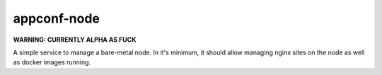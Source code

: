 appconf-node
============

**WARNING: CURRENTLY ALPHA AS FUCK**

A simple service to manage a bare-metal node. In it's minimum, it should
allow managing nginx sites on the node as well as docker images running.

